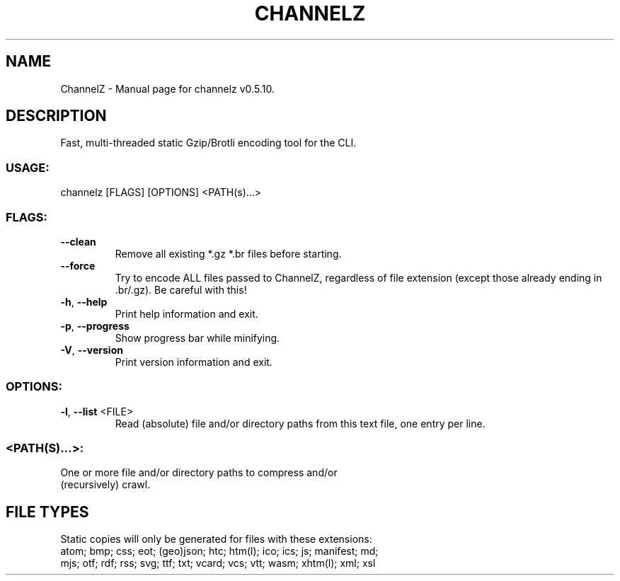 .TH "CHANNELZ" "1" "April 2022" "ChannelZ v0.5.10" "User Commands"
.SH NAME
ChannelZ \- Manual page for channelz v0.5.10.
.SH DESCRIPTION
Fast, multi\-threaded static Gzip/Brotli encoding tool for the CLI.
.SS USAGE:
.TP
channelz [FLAGS] [OPTIONS] <PATH(s)…>
.SS FLAGS:
.TP
\fB\-\-clean\fR
Remove all existing *.gz *.br files before starting.
.TP
\fB\-\-force\fR
Try to encode ALL files passed to ChannelZ, regardless of file extension (except those already ending in .br/.gz). Be careful with this!
.TP
\fB\-h\fR, \fB\-\-help\fR
Print help information and exit.
.TP
\fB\-p\fR, \fB\-\-progress\fR
Show progress bar while minifying.
.TP
\fB\-V\fR, \fB\-\-version\fR
Print version information and exit.
.SS OPTIONS:
.TP
\fB\-l\fR, \fB\-\-list\fR <FILE>
Read (absolute) file and/or directory paths from this text file, one entry per line.
.SS <PATH(S)…>:
.TP
One or more file and/or directory paths to compress and/or (recursively) crawl.
.SH FILE TYPES
Static copies will only be generated for files with these extensions:
.RE
atom; bmp; css; eot; (geo)json; htc; htm(l); ico; ics; js; manifest; md;
.RE
mjs; otf; rdf; rss; svg; ttf; txt; vcard; vcs; vtt; wasm; xhtm(l); xml; xsl
